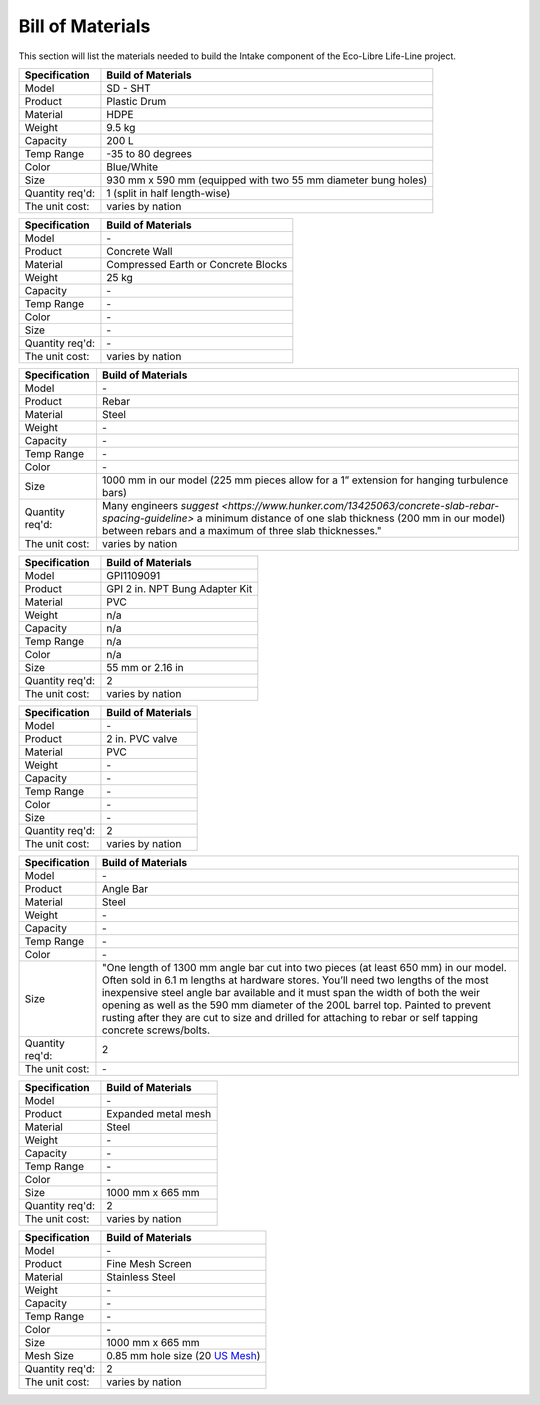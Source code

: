.. _intake_bom:

Bill of Materials
============

This section will list the materials needed to build the Intake component of the Eco-Libre Life-Line project.

================  ============================================================
Specification         Build of Materials
================  ============================================================
Model             SD - SHT
Product           Plastic Drum
Material          HDPE
Weight            9.5 kg
Capacity          200 L
Temp Range        -35 to 80 degrees
Color             Blue/White
Size              930 mm x 590 mm (equipped with two 55 mm diameter bung holes)
Quantity req'd:   1 (split in half length-wise)
The unit cost:    varies by nation
================  ============================================================

================  ============================================================
Specification         Build of Materials
================  ============================================================
Model             \-
Product           Concrete Wall
Material          Compressed Earth or Concrete Blocks
Weight            25 kg
Capacity          \-
Temp Range        \-
Color             \-
Size              \-
Quantity req'd:   \-
The unit cost:    varies by nation
================  ============================================================

================  ============================================================
Specification         Build of Materials
================  ============================================================
Model             \-
Product           Rebar
Material          Steel
Weight            \-
Capacity          \-
Temp Range        \-
Color             \-
Size              1000 mm in our model (225 mm pieces allow for a 1” extension for hanging turbulence bars)
Quantity req'd:   Many engineers `suggest <https://www.hunker.com/13425063/concrete-slab-rebar-spacing-guideline>` a minimum distance of one slab thickness (200 mm in  our model) between rebars and a maximum of three slab thicknesses."
The unit cost:    varies by nation
================  ============================================================

================  ============================================================
Specification         Build of Materials
================  ============================================================
Model             GPI1109091
Product           GPI 2 in. NPT Bung Adapter Kit
Material          PVC
Weight            n/a
Capacity          n/a
Temp Range        n/a
Color             n/a
Size              55 mm or 2.16 in
Quantity req'd:   2
The unit cost:    varies by nation
================  ============================================================

================  ============================================================
Specification         Build of Materials
================  ============================================================
Model             \-
Product           2 in. PVC valve
Material          PVC
Weight            \-
Capacity          \-
Temp Range        \-
Color             \-
Size              \-
Quantity req'd:   2
The unit cost:    varies by nation
================  ============================================================

================  ============================================================
Specification         Build of Materials
================  ============================================================
Model             \-
Product           Angle Bar
Material          Steel
Weight            \-
Capacity          \-
Temp Range        \-
Color             \-
Size              "One length of 1300 mm angle bar cut into two pieces (at least 650 mm) in our model. Often sold in 6.1 m lengths at hardware stores. You’ll need two lengths of the most inexpensive steel angle bar available and it must span the width of both the weir opening as well as the 590 mm diameter of the 200L barrel top. Painted to prevent rusting after they are cut to size and drilled for attaching to rebar or self tapping concrete screws/bolts.
Quantity req'd:   2
The unit cost:    \-
================  ============================================================

================  ============================================================
Specification         Build of Materials
================  ============================================================
Model             \-
Product           Expanded metal mesh
Material          Steel
Weight            \-
Capacity          \-
Temp Range        \-
Color             \-
Size              1000 mm x 665 mm
Quantity req'd:   2
The unit cost:    varies by nation
================  ============================================================

================  ============================================================
Specification         Build of Materials
================  ============================================================
Model             \-
Product           Fine Mesh Screen
Material          Stainless Steel
Weight            \-
Capacity          \-
Temp Range        \-
Color             \-
Size              1000 mm x 665 mm
Mesh Size         0.85 mm hole size (20 `US Mesh <https://en.wikipedia.org/wiki/Mesh_(scale)>`_)
Quantity req'd:   2
The unit cost:    varies by nation
================  ============================================================
